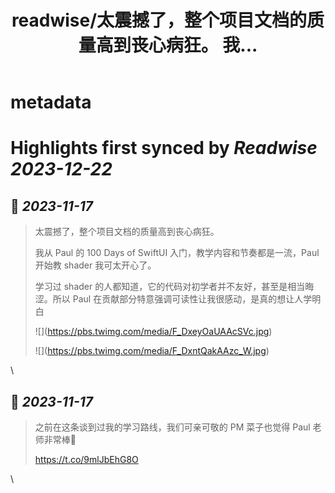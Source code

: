 :PROPERTIES:
:title: readwise/太震撼了，整个项目文档的质量高到丧心病狂。 我...
:END:


* metadata
:PROPERTIES:
:author: [[noworkforsixian on Twitter]]
:full-title: "太震撼了，整个项目文档的质量高到丧心病狂。 我..."
:category: [[tweets]]
:url: https://twitter.com/noworkforsixian/status/1725147780274962904
:image-url: https://pbs.twimg.com/profile_images/1661244976234364928/c8hIGYLf.jpg
:END:

* Highlights first synced by [[Readwise]] [[2023-12-22]]
** 📌 [[2023-11-17]]
#+BEGIN_QUOTE
太震撼了，整个项目文档的质量高到丧心病狂。

我从 Paul 的 100 Days of SwiftUI 入门，教学内容和节奏都是一流，Paul 开始教 shader 我可太开心了。

学习过 shader 的人都知道，它的代码对初学者并不友好，甚至是相当晦涩。所以 Paul 在贡献部分特意强调可读性让我很感动，是真的想让人学明白 

![](https://pbs.twimg.com/media/F_DxeyOaUAAcSVc.jpg) 

![](https://pbs.twimg.com/media/F_DxntQakAAzc_W.jpg) 
#+END_QUOTE\
** 📌 [[2023-11-17]]
#+BEGIN_QUOTE
之前在这条谈到过我的学习路线，我们可亲可敬的 PM 菜子也觉得 Paul 老师非常棒🫡

https://t.co/9mlJbEhG8O 
#+END_QUOTE\